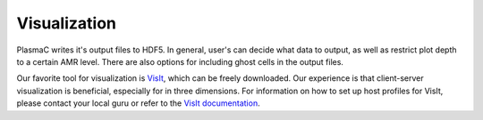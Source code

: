 .. _Chap:Visualization:

Visualization
=============

PlasmaC writes it's output files to HDF5. In general, user's can decide what data to output, as well as restrict plot depth to a certain AMR level. There are also options for including ghost cells in the output files.

Our favorite tool for visualization is `VisIt <https://wci.llnl.gov/codes/visit/>`_, which can be freely downloaded. Our experience is that client-server visualization is beneficial, especially for in three dimensions. For information on how to set up host profiles for VisIt, please contact your local guru or refer to the `VisIt documentation <http://visit-sphinx-user-manual.readthedocs.io/en/latest/index.html>`_. 
